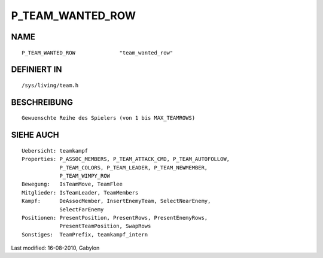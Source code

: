 P_TEAM_WANTED_ROW
=================

NAME
----
::

	P_TEAM_WANTED_ROW              "team_wanted_row"

DEFINIERT IN
------------
::

	/sys/living/team.h

BESCHREIBUNG
------------
::

	Gewuenschte Reihe des Spielers (von 1 bis MAX_TEAMROWS)

SIEHE AUCH
----------
::

        Uebersicht: teamkampf
        Properties: P_ASSOC_MEMBERS, P_TEAM_ATTACK_CMD, P_TEAM_AUTOFOLLOW,
                    P_TEAM_COLORS, P_TEAM_LEADER, P_TEAM_NEWMEMBER,
                    P_TEAM_WIMPY_ROW
        Bewegung:   IsTeamMove, TeamFlee
        Mitglieder: IsTeamLeader, TeamMembers
        Kampf:      DeAssocMember, InsertEnemyTeam, SelectNearEnemy,
                    SelectFarEnemy
        Positionen: PresentPosition, PresentRows, PresentEnemyRows,
                    PresentTeamPosition, SwapRows
        Sonstiges:  TeamPrefix, teamkampf_intern


Last modified: 16-08-2010, Gabylon

